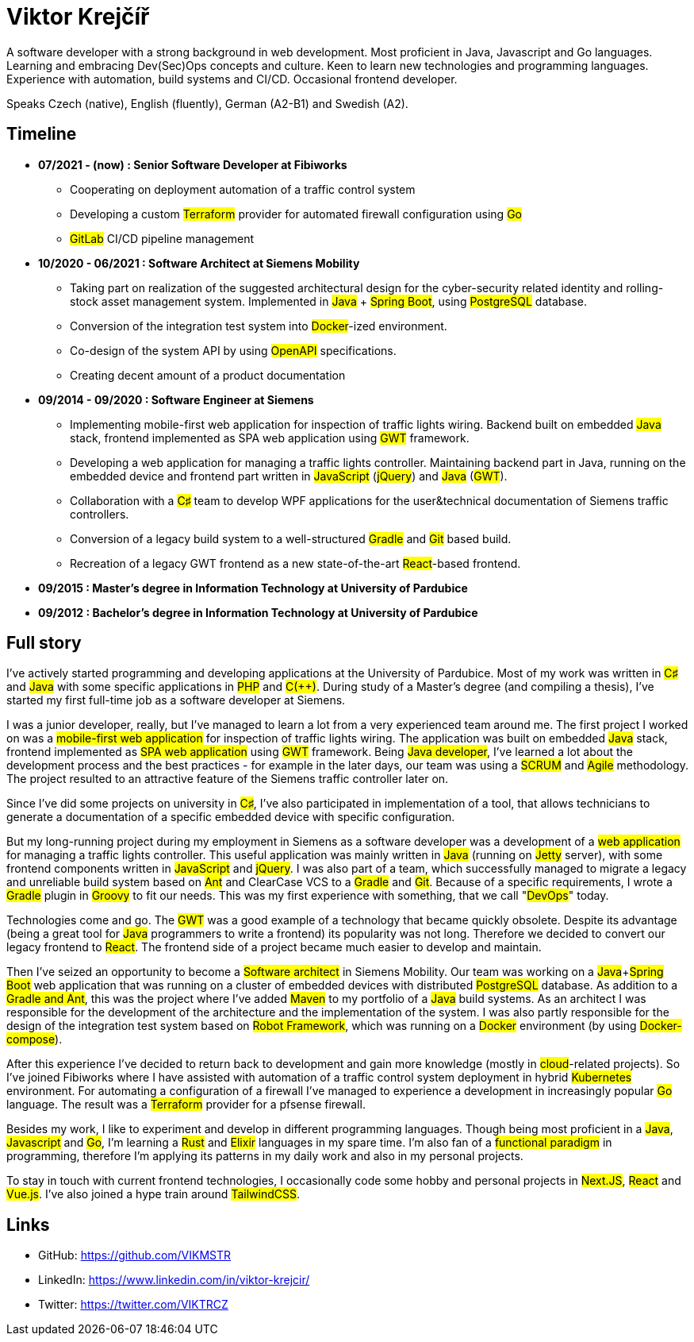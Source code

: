 = Viktor Krejčíř

A software developer with a strong background in web development. Most proficient in Java, Javascript and Go languages. Learning and embracing Dev(Sec)Ops concepts and culture. Keen to learn new technologies and programming languages. Experience with automation, build systems and CI/CD. Occasional frontend developer.

Speaks Czech (native), English (fluently), German (A2-B1) and Swedish (A2).

== Timeline

* *07/2021 - (now) : Senior Software Developer at Fibiworks*
    ** Cooperating on deployment automation of a traffic control system
    ** Developing a custom #Terraform# provider for automated firewall configuration using #Go#
    ** #GitLab# CI/CD pipeline management

* *10/2020 - 06/2021 : Software Architect at Siemens Mobility*
    ** Taking part on realization of the suggested architectural design for the cyber-security related identity and rolling-stock asset management system. Implemented in #Java# + #Spring Boot#, using #PostgreSQL# database.
    ** Conversion of the integration test system into #Docker#-ized environment.
    ** Co-design of the system API by using #OpenAPI# specifications.
    ** Creating decent amount of a product documentation

* *09/2014 - 09/2020 : Software Engineer at Siemens*
    ** Implementing mobile-first web application for inspection of traffic lights wiring. Backend built on embedded #Java# stack, frontend implemented as SPA web application using #GWT# framework.
    ** Developing a web application for managing a traffic lights controller. Maintaining backend part in Java, running on the embedded device and frontend part written in #JavaScript# (#jQuery#) and #Java# (#GWT#). 
    **  Collaboration with a #C♯# team to develop WPF applications for the user&technical documentation of Siemens traffic controllers.
    ** Conversion of a legacy  build system to a well-structured #Gradle# and #Git# based build.
    ** Recreation of a legacy GWT frontend as a new state-of-the-art #React#-based frontend.



* *09/2015 :  Master's degree in Information Technology at University of Pardubice*


* *09/2012 :  Bachelor's degree in Information Technology at University of Pardubice*


== Full story

I've actively started programming and developing applications at the University of Pardubice. Most of my work was written in #C♯# and #Java# with some specific applications in #PHP# and #C(++)#. During study of a Master's degree (and compiling a thesis), I've started my first full-time job as a software developer at Siemens. 

I was a junior developer, really, but I've managed to learn a lot from a very experienced team around me. The first project I worked on was a #mobile-first web application# for inspection of traffic lights wiring. The application was built on embedded #Java# stack, frontend implemented as #SPA web application# using #GWT# framework. Being #Java developer#, I've learned a lot about the development process and the best practices - for example in the later days, our team was using a #SCRUM# and #Agile# methodology. The project resulted to an attractive feature of the Siemens traffic controller later on. 

Since I've did some projects on university in #C♯#, I've also participated in implementation of a tool, that allows technicians to generate a documentation of a specific embedded device with specific configuration. 

But my long-running project during my employment in Siemens as a software developer was a development of a #web application# for managing a traffic lights controller. This useful application was mainly written in #Java# (running on #Jetty# server), with some frontend components written in #JavaScript# and #jQuery#. I was also part of a team, which successfully managed to migrate a legacy and unreliable build system based on #Ant# and ClearCase VCS to a #Gradle# and #Git#. Because of a specific requirements, I wrote a #Gradle# plugin in #Groovy# to fit our needs. This was my first experience with something, that we call "#DevOps#" today. 

Technologies come and go. The #GWT# was a good example of a technology that became quickly obsolete. Despite its advantage (being a great tool for #Java# programmers to write a frontend) its popularity was not long. Therefore we decided to convert our legacy frontend to #React#. The frontend side of a project became much easier to develop and maintain. 

Then I've seized an opportunity to become a #Software architect# in Siemens Mobility. Our team was working on a #Java#+#Spring Boot# web application that was running on a cluster of embedded devices with distributed #PostgreSQL# database. As addition to a #Gradle and Ant#, this was the project where I've added #Maven# to my portfolio of a #Java# build systems. As an architect I was responsible for the development of the architecture and the implementation of the system. I was also partly responsible for the design of the integration test system based on #Robot Framework#, which was running on a #Docker# environment (by using #Docker-compose#). 

After this experience I've decided to return back to development and gain more knowledge (mostly in #cloud#-related projects). So I've joined Fibiworks where I have assisted with automation of a traffic control system deployment in hybrid #Kubernetes# environment. For automating a configuration of a firewall I've managed to experience a development in increasingly popular #Go# language. The result was a #Terraform# provider for a pfsense firewall.

Besides my work, I like to experiment and develop in different programming languages. Though being most proficient in a #Java#, #Javascript# and #Go#, I'm learning a #Rust# and #Elixir# languages in my spare time. I'm also fan of a #functional paradigm# in programming, therefore I'm applying its patterns in my daily work and also in my personal projects. 

To stay in touch with current frontend technologies, I occasionally code some hobby and personal projects in #Next.JS#, #React# and #Vue.js#. I've also joined a hype train around #TailwindCSS#. 

== Links

* GitHub: https://github.com/VIKMSTR

* LinkedIn: https://www.linkedin.com/in/viktor-krejcir/

* Twitter: https://twitter.com/VIKTRCZ